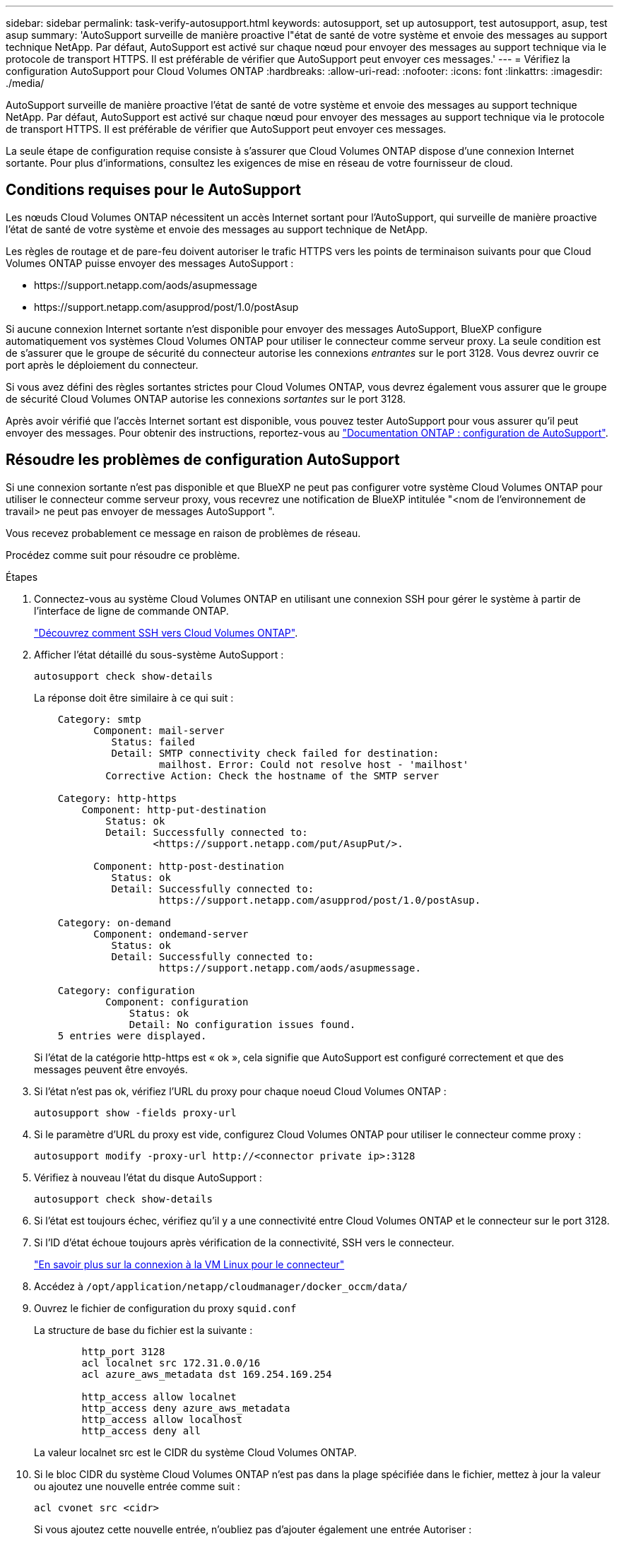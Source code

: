 ---
sidebar: sidebar 
permalink: task-verify-autosupport.html 
keywords: autosupport, set up autosupport, test autosupport, asup, test asup 
summary: 'AutoSupport surveille de manière proactive l"état de santé de votre système et envoie des messages au support technique NetApp. Par défaut, AutoSupport est activé sur chaque nœud pour envoyer des messages au support technique via le protocole de transport HTTPS. Il est préférable de vérifier que AutoSupport peut envoyer ces messages.' 
---
= Vérifiez la configuration AutoSupport pour Cloud Volumes ONTAP
:hardbreaks:
:allow-uri-read: 
:nofooter: 
:icons: font
:linkattrs: 
:imagesdir: ./media/


[role="lead"]
AutoSupport surveille de manière proactive l'état de santé de votre système et envoie des messages au support technique NetApp. Par défaut, AutoSupport est activé sur chaque nœud pour envoyer des messages au support technique via le protocole de transport HTTPS. Il est préférable de vérifier que AutoSupport peut envoyer ces messages.

La seule étape de configuration requise consiste à s'assurer que Cloud Volumes ONTAP dispose d'une connexion Internet sortante. Pour plus d'informations, consultez les exigences de mise en réseau de votre fournisseur de cloud.



== Conditions requises pour le AutoSupport

Les nœuds Cloud Volumes ONTAP nécessitent un accès Internet sortant pour l'AutoSupport, qui surveille de manière proactive l'état de santé de votre système et envoie des messages au support technique de NetApp.

Les règles de routage et de pare-feu doivent autoriser le trafic HTTPS vers les points de terminaison suivants pour que Cloud Volumes ONTAP puisse envoyer des messages AutoSupport :

* \https://support.netapp.com/aods/asupmessage
* \https://support.netapp.com/asupprod/post/1.0/postAsup


Si aucune connexion Internet sortante n'est disponible pour envoyer des messages AutoSupport, BlueXP configure automatiquement vos systèmes Cloud Volumes ONTAP pour utiliser le connecteur comme serveur proxy. La seule condition est de s'assurer que le groupe de sécurité du connecteur autorise les connexions _entrantes_ sur le port 3128. Vous devrez ouvrir ce port après le déploiement du connecteur.

Si vous avez défini des règles sortantes strictes pour Cloud Volumes ONTAP, vous devrez également vous assurer que le groupe de sécurité Cloud Volumes ONTAP autorise les connexions _sortantes_ sur le port 3128.

Après avoir vérifié que l'accès Internet sortant est disponible, vous pouvez tester AutoSupport pour vous assurer qu'il peut envoyer des messages. Pour obtenir des instructions, reportez-vous au https://docs.netapp.com/us-en/ontap/system-admin/setup-autosupport-task.html["Documentation ONTAP : configuration de AutoSupport"^].



== Résoudre les problèmes de configuration AutoSupport

Si une connexion sortante n'est pas disponible et que BlueXP ne peut pas configurer votre système Cloud Volumes ONTAP pour utiliser le connecteur comme serveur proxy, vous recevrez une notification de BlueXP intitulée "<nom de l'environnement de travail> ne peut pas envoyer de messages AutoSupport ".

Vous recevez probablement ce message en raison de problèmes de réseau.

Procédez comme suit pour résoudre ce problème.

.Étapes
. Connectez-vous au système Cloud Volumes ONTAP en utilisant une connexion SSH pour gérer le système à partir de l'interface de ligne de commande ONTAP.
+
link:task-connecting-to-otc.html["Découvrez comment SSH vers Cloud Volumes ONTAP"].

. Afficher l'état détaillé du sous-système AutoSupport :
+
`autosupport check show-details`

+
La réponse doit être similaire à ce qui suit :

+
[listing]
----
    Category: smtp
          Component: mail-server
             Status: failed
             Detail: SMTP connectivity check failed for destination:
                     mailhost. Error: Could not resolve host - 'mailhost'
            Corrective Action: Check the hostname of the SMTP server

    Category: http-https
        Component: http-put-destination
            Status: ok
            Detail: Successfully connected to:
                    <https://support.netapp.com/put/AsupPut/>.

          Component: http-post-destination
             Status: ok
             Detail: Successfully connected to:
                     https://support.netapp.com/asupprod/post/1.0/postAsup.

    Category: on-demand
          Component: ondemand-server
             Status: ok
             Detail: Successfully connected to:
                     https://support.netapp.com/aods/asupmessage.

    Category: configuration
            Component: configuration
                Status: ok
                Detail: No configuration issues found.
    5 entries were displayed.
----
+
Si l'état de la catégorie http-https est « ok », cela signifie que AutoSupport est configuré correctement et que des messages peuvent être envoyés.

. Si l'état n'est pas ok, vérifiez l'URL du proxy pour chaque noeud Cloud Volumes ONTAP :
+
`autosupport show -fields proxy-url`

. Si le paramètre d'URL du proxy est vide, configurez Cloud Volumes ONTAP pour utiliser le connecteur comme proxy :
+
`autosupport modify -proxy-url \http://<connector private ip>:3128`

. Vérifiez à nouveau l'état du disque AutoSupport :
+
`autosupport check show-details`

. Si l'état est toujours échec, vérifiez qu'il y a une connectivité entre Cloud Volumes ONTAP et le connecteur sur le port 3128.
. Si l'ID d'état échoue toujours après vérification de la connectivité, SSH vers le connecteur.
+
https://docs.netapp.com/us-en/bluexp-setup-admin/task-maintain-connectors.html#connect-to-the-linux-vm["En savoir plus sur la connexion à la VM Linux pour le connecteur"^]

. Accédez à `/opt/application/netapp/cloudmanager/docker_occm/data/`
. Ouvrez le fichier de configuration du proxy `squid.conf`
+
La structure de base du fichier est la suivante :

+
[listing]
----
        http_port 3128
        acl localnet src 172.31.0.0/16
        acl azure_aws_metadata dst 169.254.169.254

        http_access allow localnet
        http_access deny azure_aws_metadata
        http_access allow localhost
        http_access deny all
----
+
La valeur localnet src est le CIDR du système Cloud Volumes ONTAP.

. Si le bloc CIDR du système Cloud Volumes ONTAP n'est pas dans la plage spécifiée dans le fichier, mettez à jour la valeur ou ajoutez une nouvelle entrée comme suit :
+
`acl cvonet src <cidr>`

+
Si vous ajoutez cette nouvelle entrée, n'oubliez pas d'ajouter également une entrée Autoriser :

+
`http_access allow cvonet`

+
Voici un exemple :

+
[listing]
----
        http_port 3128
        acl localnet src 172.31.0.0/16
        acl cvonet src 172.33.0.0/16
        acl azure_aws_metadata dst 169.254.169.254

        http_access allow localnet
        http_access allow cvonet
        http_access deny azure_aws_metadata
        http_access allow localhost
        http_access deny all
----
. Après avoir modifié le fichier de configuration, redémarrez le conteneur proxy comme suit :
+
`docker restart squid`

. Retournez à l'interface de ligne de commandes de Cloud Volumes ONTAP et vérifiez que Cloud Volumes ONTAP peut envoyer des messages AutoSupport :
+
`autosupport check show-details`



